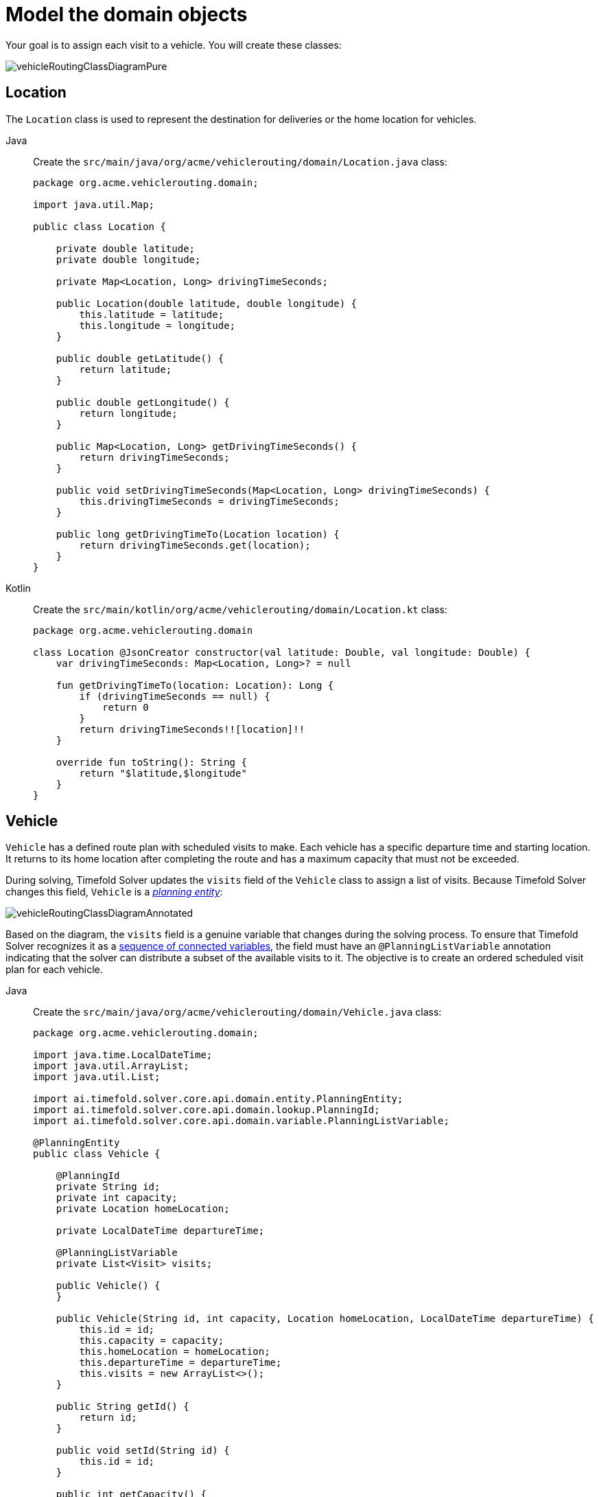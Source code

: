 [#vrpQuarkusQuickStartDomainModel]
= Model the domain objects
:imagesdir: ../..

Your goal is to assign each visit to a vehicle.
You will create these classes:

image::quickstart/vehicle-routing/vehicleRoutingClassDiagramPure.png[]

== Location

The `Location` class is used to represent the destination for deliveries or the home location for vehicles.

[tabs]
====
Java::
+
--
Create the `src/main/java/org/acme/vehiclerouting/domain/Location.java` class:

[source,java]
----
package org.acme.vehiclerouting.domain;

import java.util.Map;

public class Location {

    private double latitude;
    private double longitude;

    private Map<Location, Long> drivingTimeSeconds;

    public Location(double latitude, double longitude) {
        this.latitude = latitude;
        this.longitude = longitude;
    }

    public double getLatitude() {
        return latitude;
    }

    public double getLongitude() {
        return longitude;
    }

    public Map<Location, Long> getDrivingTimeSeconds() {
        return drivingTimeSeconds;
    }

    public void setDrivingTimeSeconds(Map<Location, Long> drivingTimeSeconds) {
        this.drivingTimeSeconds = drivingTimeSeconds;
    }

    public long getDrivingTimeTo(Location location) {
        return drivingTimeSeconds.get(location);
    }
}
----
--

Kotlin::
+
--
Create the `src/main/kotlin/org/acme/vehiclerouting/domain/Location.kt` class:

[source,kotlin]
----
package org.acme.vehiclerouting.domain

class Location @JsonCreator constructor(val latitude: Double, val longitude: Double) {
    var drivingTimeSeconds: Map<Location, Long>? = null

    fun getDrivingTimeTo(location: Location): Long {
        if (drivingTimeSeconds == null) {
            return 0
        }
        return drivingTimeSeconds!![location]!!
    }

    override fun toString(): String {
        return "$latitude,$longitude"
    }
}
----
--
====

== Vehicle

`Vehicle` has a defined route plan with scheduled visits to make.
Each vehicle has a specific departure time and starting location.
It returns to its home location after completing the route and has a maximum capacity that must not be exceeded.

During solving, Timefold Solver updates the `visits` field of the `Vehicle` class to assign a list of visits.
Because Timefold Solver changes this field, `Vehicle` is a https://timefold.ai/docs/timefold-solver/latest/using-timefold-solver/modeling-planning-problems#planningEntity[_planning entity_]:

image::quickstart/vehicle-routing/vehicleRoutingClassDiagramAnnotated.png[]

Based on the diagram, the `visits` field is a genuine variable that changes during the solving process.
To ensure that Timefold Solver recognizes it as a https://timefold.ai/docs/timefold-solver/latest/using-timefold-solver/modeling-planning-problems#planningListVariable[sequence of connected variables],
the field must have an `@PlanningListVariable` annotation indicating that the solver can distribute a subset of the
available visits to it.
The objective is to create an ordered scheduled visit plan for each vehicle.

[tabs]
====
Java::
+
--
Create the `src/main/java/org/acme/vehiclerouting/domain/Vehicle.java` class:

[source,java]
----
package org.acme.vehiclerouting.domain;

import java.time.LocalDateTime;
import java.util.ArrayList;
import java.util.List;

import ai.timefold.solver.core.api.domain.entity.PlanningEntity;
import ai.timefold.solver.core.api.domain.lookup.PlanningId;
import ai.timefold.solver.core.api.domain.variable.PlanningListVariable;

@PlanningEntity
public class Vehicle {

    @PlanningId
    private String id;
    private int capacity;
    private Location homeLocation;

    private LocalDateTime departureTime;

    @PlanningListVariable
    private List<Visit> visits;

    public Vehicle() {
    }

    public Vehicle(String id, int capacity, Location homeLocation, LocalDateTime departureTime) {
        this.id = id;
        this.capacity = capacity;
        this.homeLocation = homeLocation;
        this.departureTime = departureTime;
        this.visits = new ArrayList<>();
    }

    public String getId() {
        return id;
    }

    public void setId(String id) {
        this.id = id;
    }

    public int getCapacity() {
        return capacity;
    }

    public void setCapacity(int capacity) {
        this.capacity = capacity;
    }

    public Location getHomeLocation() {
        return homeLocation;
    }

    public void setHomeLocation(Location homeLocation) {
        this.homeLocation = homeLocation;
    }

    public LocalDateTime getDepartureTime() {
        return departureTime;
    }

    public List<Visit> getVisits() {
        return visits;
    }

    public void setVisits(List<Visit> visits) {
        this.visits = visits;
    }

    public int getTotalDemand() {
        int totalDemand = 0;
        for (Visit visit : visits) {
            totalDemand += visit.getDemand();
        }
        return totalDemand;
    }

    public long getTotalDrivingTimeSeconds() {
        if (visits.isEmpty()) {
            return 0;
        }

        long totalDrivingTime = 0;
        Location previousLocation = homeLocation;

        for (Visit visit : visits) {
            totalDrivingTime += previousLocation.getDrivingTimeTo(visit.getLocation());
            previousLocation = visit.getLocation();
        }
        totalDrivingTime += previousLocation.getDrivingTimeTo(homeLocation);

        return totalDrivingTime;
    }

    @Override
    public String toString() {
        return id;
    }
}
----
--

Kotlin::
+
--
Create the `src/main/kotlin/org/acme/vehiclerouting/domain/Vehicle.kt` class:

[source,kotlin]
----
package org.acme.vehiclerouting.domain

import java.time.LocalDateTime
import java.util.ArrayList

import ai.timefold.solver.core.api.domain.entity.PlanningEntity
import ai.timefold.solver.core.api.domain.lookup.PlanningId
import ai.timefold.solver.core.api.domain.variable.PlanningListVariable

@PlanningEntity
class Vehicle {
    @PlanningId
    lateinit var id: String
    var capacity: Int = 0
    lateinit var homeLocation: Location
    lateinit var departureTime: LocalDateTime

    @PlanningListVariable
    var visits: List<Visit>? = null

    constructor()

    constructor(id: String, capacity: Int, homeLocation: Location, departureTime: LocalDateTime) {
        this.id = id
        this.capacity = capacity
        this.homeLocation = homeLocation
        this.departureTime = departureTime
        this.visits = ArrayList()
    }

    val totalDemand: Long
        get() {
            var totalDemand = 0L
            for (visit in visits!!) {
                totalDemand += visit.demand
            }
            return totalDemand
        }

    val totalDrivingTimeSeconds: Long
        get() {
            if (visits!!.isEmpty()) {
                return 0
            }

            var totalDrivingTime: Long = 0
            var previousLocation = homeLocation

            for (visit in visits!!) {
                totalDrivingTime += previousLocation.getDrivingTimeTo(visit.location!!)
                previousLocation = visit.location!!
            }
            totalDrivingTime += previousLocation.getDrivingTimeTo(homeLocation)

            return totalDrivingTime
        }

    override fun toString(): String {
        return id
    }
}
----
--
====

The `Vehicle` class has an `@PlanningEntity` annotation,
so Timefold Solver knows that this class changes during solving because it contains one or more planning variables.

Notice the `toString()` method keeps the output short,
so it is easier to read Timefold Solver's `DEBUG` or `TRACE` log, as shown later.

[NOTE]
====
Determining the `@PlanningListVariable` fields for an arbitrary constraint solving use case
is often challenging the first time.
Read xref:design-patterns/design-patterns.adoc#domainModelingGuide[the domain modeling guidelines] to avoid common pitfalls.
====

== Visit

The `Visit` class represents a delivery that needs to be made by vehicles.
A visit includes a destination location, a delivery time window represented by `[minStartTime, maxEndTime]`,
a demand that needs to be fulfilled by the vehicle, and a service duration time.

[tabs]
====
Java::
+
--
Create the `src/main/java/org/acme/vehiclerouting/domain/Visit.java` class:

[source,java]
----
package org.acme.vehiclerouting.domain;

import java.time.Duration;
import java.time.LocalDateTime;

import ai.timefold.solver.core.api.domain.entity.PlanningEntity;
import ai.timefold.solver.core.api.domain.lookup.PlanningId;
import ai.timefold.solver.core.api.domain.variable.InverseRelationShadowVariable;
import ai.timefold.solver.core.api.domain.variable.NextElementShadowVariable;
import ai.timefold.solver.core.api.domain.variable.PreviousElementShadowVariable;
import ai.timefold.solver.core.api.domain.variable.ShadowVariable;

import org.acme.vehiclerouting.solver.ArrivalTimeUpdatingVariableListener;

@PlanningEntity
public class Visit {

    @PlanningId
    private String id;
    private String name;
    private Location location;
    private int demand;
    private LocalDateTime minStartTime;
    private LocalDateTime maxEndTime;
    private Duration serviceDuration;

    private Vehicle vehicle;

    private Visit previousVisit;

    private Visit nextVisit;

    private LocalDateTime arrivalTime;

    public Visit() {
    }

    public Visit(String id, String name, Location location, int demand,
                 LocalDateTime minStartTime, LocalDateTime maxEndTime, Duration serviceDuration) {
        this.id = id;
        this.name = name;
        this.location = location;
        this.demand = demand;
        this.minStartTime = minStartTime;
        this.maxEndTime = maxEndTime;
        this.serviceDuration = serviceDuration;
    }

    public String getId() {
        return id;
    }

    public String getName() {
        return name;
    }

    public void setName(String name) {
        this.name = name;
    }

    public Location getLocation() {
        return location;
    }

    public void setLocation(Location location) {
        this.location = location;
    }

    public int getDemand() {
        return demand;
    }

    public void setDemand(int demand) {
        this.demand = demand;
    }

    public LocalDateTime getMinStartTime() {
        return minStartTime;
    }

    public LocalDateTime getMaxEndTime() {
        return maxEndTime;
    }

    public Duration getServiceDuration() {
        return serviceDuration;
    }

    @InverseRelationShadowVariable(sourceVariableName = "visits")
    public Vehicle getVehicle() {
        return vehicle;
    }

    public void setVehicle(Vehicle vehicle) {
        this.vehicle = vehicle;
    }

    @PreviousElementShadowVariable(sourceVariableName = "visits")
    public Visit getPreviousVisit() {
        return previousVisit;
    }

    public void setPreviousVisit(Visit previousVisit) {
        this.previousVisit = previousVisit;
    }

    @NextElementShadowVariable(sourceVariableName = "visits")
    public Visit getNextVisit() {
        return nextVisit;
    }

    public void setNextVisit(Visit nextVisit) {
        this.nextVisit = nextVisit;
    }

    @ShadowVariable(variableListenerClass = ArrivalTimeUpdatingVariableListener.class, sourceVariableName = "vehicle")
    @ShadowVariable(variableListenerClass = ArrivalTimeUpdatingVariableListener.class, sourceVariableName = "previousVisit")
    public LocalDateTime getArrivalTime() {
        return arrivalTime;
    }

    public void setArrivalTime(LocalDateTime arrivalTime) {
        this.arrivalTime = arrivalTime;
    }

    public LocalDateTime getDepartureTime() {
        if (arrivalTime == null) {
            return null;
        }
        return getStartServiceTime().plus(serviceDuration);
    }

    public LocalDateTime getStartServiceTime() {
        if (arrivalTime == null) {
            return null;
        }
        return arrivalTime.isBefore(minStartTime) ? minStartTime : arrivalTime;
    }

    public boolean isServiceFinishedAfterMaxEndTime() {
        return arrivalTime != null
                && arrivalTime.plus(serviceDuration).isAfter(maxEndTime);
    }

    public long getServiceFinishedDelayInMinutes() {
        if (arrivalTime == null) {
            return 0;
        }
        return Duration.between(maxEndTime, arrivalTime.plus(serviceDuration)).toMinutes();
    }

    public long getDrivingTimeSecondsFromPreviousStandstill() {
        if (vehicle == null) {
            throw new IllegalStateException(
                    "This method must not be called when the shadow variables are not initialized yet.");
        }
        if (previousVisit == null) {
            return vehicle.getHomeLocation().getDrivingTimeTo(location);
        }
        return previousVisit.getLocation().getDrivingTimeTo(location);
    }

   @Override
    public String toString() {
        return id;
    }
}
----
--

Kotlin::
+
--
Create the `src/main/kotlin/org/acme/vehiclerouting/domain/Visit.kt` class:

[source,kotlin]
----
package org.acme.vehiclerouting.domain

import java.time.Duration
import java.time.LocalDateTime

import ai.timefold.solver.core.api.domain.entity.PlanningEntity
import ai.timefold.solver.core.api.domain.lookup.PlanningId
import ai.timefold.solver.core.api.domain.variable.InverseRelationShadowVariable
import ai.timefold.solver.core.api.domain.variable.NextElementShadowVariable
import ai.timefold.solver.core.api.domain.variable.PreviousElementShadowVariable
import ai.timefold.solver.core.api.domain.variable.ShadowVariable

import org.acme.vehiclerouting.solver.ArrivalTimeUpdatingVariableListener

@PlanningEntity
class Visit {
    @PlanningId
    lateinit var id: String
    lateinit var name: String
    lateinit var location: Location
    var demand: Int = 0
    lateinit var minStartTime: LocalDateTime
    lateinit var maxEndTime: LocalDateTime
    lateinit var serviceDuration: Duration

    private var vehicle: Vehicle? = null

    @get:PreviousElementShadowVariable(sourceVariableName = "visits")
    var previousVisit: Visit? = null

    @get:NextElementShadowVariable(sourceVariableName = "visits")
    var nextVisit: Visit? = null

    @get:ShadowVariable(
        variableListenerClass = ArrivalTimeUpdatingVariableListener::class,
        sourceVariableName = "previousVisit"
    )
    @get:ShadowVariable(
        variableListenerClass = ArrivalTimeUpdatingVariableListener::class,
        sourceVariableName = "vehicle"
    )
    var arrivalTime: LocalDateTime? = null

    constructor()

    constructor(
        id: String, name: String, location: Location, demand: Int,
        minStartTime: LocalDateTime, maxEndTime: LocalDateTime, serviceDuration: Duration
    ) {
        this.id = id
        this.name = name
        this.location = location
        this.demand = demand
        this.minStartTime = minStartTime
        this.maxEndTime = maxEndTime
        this.serviceDuration = serviceDuration
    }

    @InverseRelationShadowVariable(sourceVariableName = "visits")
    fun getVehicle(): Vehicle? {
        return vehicle
    }

    fun setVehicle(vehicle: Vehicle?) {
        this.vehicle = vehicle
    }

    val departureTime: LocalDateTime?
        get() {
            if (arrivalTime == null) {
                return null
            }
            return startServiceTime!!.plus(serviceDuration)
        }

    val startServiceTime: LocalDateTime?
        get() {
            if (arrivalTime == null) {
                return null
            }
            return if (arrivalTime!!.isBefore(minStartTime)) minStartTime else arrivalTime
        }

    val isServiceFinishedAfterMaxEndTime: Boolean
        get() = (arrivalTime != null
                && arrivalTime!!.plus(serviceDuration).isAfter(maxEndTime))

    val serviceFinishedDelayInMinutes: Long
        get() {
            if (arrivalTime == null) {
                return 0
            }
            return Duration.between(maxEndTime, arrivalTime!!.plus(serviceDuration)).toMinutes()
        }

    val drivingTimeSecondsFromPreviousStandstill: Long
        get() {
            if (vehicle == null) {
                throw IllegalStateException(
                    "This method must not be called when the shadow variables are not initialized yet."
                )
            }
            if (previousVisit == null) {
                return vehicle!!.homeLocation.getDrivingTimeTo(location)
            }
            return previousVisit!!.location.getDrivingTimeTo((location))
        }

    override fun toString(): String {
        return id
    }
}
----
--
====

Some methods are annotated with `@InverseRelationShadowVariable`, `@PreviousElementShadowVariable`,
`@NextElementShadowVariable`, and `@ShadowVariable`.
They are called https://timefold.ai/docs/timefold-solver/latest/using-timefold-solver/modeling-planning-problems#shadowVariable[shadow variables],
and because Timefold Solver changes them,
`Visit` is a https://timefold.ai/docs/timefold-solver/latest/using-timefold-solver/modeling-planning-problems#planningEntity[_planning entity_]:

image::quickstart/vehicle-routing/vehicleRoutingCompleteClassDiagramAnnotated.png[]

The method `getVehicle()` has an `@InverseRelationShadowVariable` annotation,
creating a bi-directional relationship with the `Vehicle`.
The function returns a reference to the `Vehicle` where the visit is scheduled.
Let's say the visit `Ann` was scheduled to the vehicle `V1` during the solving process.
The method returns a reference of `V1`.

The methods `getPreviousVisit()` and `getNextVisit()` are annotated with `@PreviousElementShadowVariable` and
`@NextElementShadowVariable`, respectively.
The method returns a reference of the previous and next visit of the current visit instance.
Assuming that vehicle `V1` is assigned the visits of `Ann`, `Beth`, and `Carl`,
the `getNextVisit()` method returns `Carl`,
and the `getPreviousVisit()` method returns `Ann` for the visit of `Beth`.

The method `getArrivalTime()` has two `@ShadowVariable` annotations,
one per each variable: `vehicle` and `previousVisit`.
The solver triggers `ArrivalTimeUpdatingVariableListener` to update `arrivalTime` field every time the fields `vehicle`
or `previousVisit` get updated.

The `Visit` class has an `@PlanningEntity` annotation
but no genuine variables and is called https://timefold.ai/docs/timefold-solver/latest/using-timefold-solver/modeling-planning-problems#shadowVariable[shadow entity].

[tabs]
====
Java::
+
--
Create the `src/main/java/org/acme/vehiclerouting/solver/ArrivalTimeUpdatingVariableListener.java` class:

[source,java]
----
package org.acme.vehiclerouting.solver;

import java.time.LocalDateTime;
import java.util.Objects;

import ai.timefold.solver.core.api.domain.variable.VariableListener;
import ai.timefold.solver.core.api.score.director.ScoreDirector;

import org.acme.vehiclerouting.domain.Visit;
import org.acme.vehiclerouting.domain.VehicleRoutePlan;

public class ArrivalTimeUpdatingVariableListener implements VariableListener<VehicleRoutePlan, Visit> {

    private static final String ARRIVAL_TIME_FIELD = "arrivalTime";

    @Override
    public void beforeVariableChanged(ScoreDirector<VehicleRoutePlan> scoreDirector, Visit visit) {

    }

    @Override
    public void afterVariableChanged(ScoreDirector<VehicleRoutePlan> scoreDirector, Visit visit) {
        if (visit.getVehicle() == null) {
            if (visit.getArrivalTime() != null) {
                scoreDirector.beforeVariableChanged(visit, ARRIVAL_TIME_FIELD);
                visit.setArrivalTime(null);
                scoreDirector.afterVariableChanged(visit, ARRIVAL_TIME_FIELD);
            }
            return;
        }

        Visit previousVisit = visit.getPreviousVisit();
        LocalDateTime departureTime =
                previousVisit == null ? visit.getVehicle().getDepartureTime() : previousVisit.getDepartureTime();

        Visit nextVisit = visit;
        LocalDateTime arrivalTime = calculateArrivalTime(nextVisit, departureTime);
        while (nextVisit != null && !Objects.equals(nextVisit.getArrivalTime(), arrivalTime)) {
            scoreDirector.beforeVariableChanged(nextVisit, ARRIVAL_TIME_FIELD);
            nextVisit.setArrivalTime(arrivalTime);
            scoreDirector.afterVariableChanged(nextVisit, ARRIVAL_TIME_FIELD);
            departureTime = nextVisit.getDepartureTime();
            nextVisit = nextVisit.getNextVisit();
            arrivalTime = calculateArrivalTime(nextVisit, departureTime);
        }
    }

    @Override
    public void beforeEntityAdded(ScoreDirector<VehicleRoutePlan> scoreDirector, Visit visit) {

    }

    @Override
    public void afterEntityAdded(ScoreDirector<VehicleRoutePlan> scoreDirector, Visit visit) {

    }

    @Override
    public void beforeEntityRemoved(ScoreDirector<VehicleRoutePlan> scoreDirector, Visit visit) {

    }

    @Override
    public void afterEntityRemoved(ScoreDirector<VehicleRoutePlan> scoreDirector, Visit visit) {

    }

    private LocalDateTime calculateArrivalTime(Visit visit, LocalDateTime previousDepartureTime) {
        if (visit == null || previousDepartureTime == null) {
            return null;
        }
        return previousDepartureTime.plusSeconds(visit.getDrivingTimeSecondsFromPreviousStandstill());
    }
}
----
--

Kotlin::
+
--
Create the `src/main/kotlin/org/acme/vehiclerouting/solver/ArrivalTimeUpdatingVariableListener.kt` class:

[source,kotlin]
----
package org.acme.vehiclerouting.solver

import java.time.LocalDateTime

import ai.timefold.solver.core.api.domain.variable.VariableListener
import ai.timefold.solver.core.api.score.director.ScoreDirector

import org.acme.vehiclerouting.domain.Visit
import org.acme.vehiclerouting.domain.VehicleRoutePlan

class ArrivalTimeUpdatingVariableListener : VariableListener<VehicleRoutePlan?, Visit> {

    override fun beforeVariableChanged(scoreDirector: ScoreDirector<VehicleRoutePlan?>, visit: Visit) {
    }

    override fun afterVariableChanged(scoreDirector: ScoreDirector<VehicleRoutePlan?>, visit: Visit) {
        if (visit.getVehicle() == null) {
            if (visit.arrivalTime != null) {
                scoreDirector.beforeVariableChanged(visit, ARRIVAL_TIME_FIELD)
                visit.arrivalTime = null
                scoreDirector.afterVariableChanged(visit, ARRIVAL_TIME_FIELD)
            }
            return
        }

        val previousVisit: Visit? = visit.previousVisit
        var departureTime: LocalDateTime? =
            if (previousVisit == null) visit.getVehicle()!!.departureTime else previousVisit.departureTime

        var nextVisit: Visit? = visit
        var arrivalTime = calculateArrivalTime(nextVisit, departureTime)
        while (nextVisit != null && nextVisit.arrivalTime != arrivalTime) {
            scoreDirector.beforeVariableChanged(nextVisit, ARRIVAL_TIME_FIELD)
            nextVisit.arrivalTime = arrivalTime
            scoreDirector.afterVariableChanged(nextVisit, ARRIVAL_TIME_FIELD)
            departureTime = nextVisit.departureTime
            nextVisit = nextVisit.nextVisit
            arrivalTime = calculateArrivalTime(nextVisit, departureTime)
        }
    }

    override fun beforeEntityAdded(scoreDirector: ScoreDirector<VehicleRoutePlan?>?, visit: Visit?) {
    }

    override fun afterEntityAdded(scoreDirector: ScoreDirector<VehicleRoutePlan?>?, visit: Visit?) {
    }

    override fun beforeEntityRemoved(scoreDirector: ScoreDirector<VehicleRoutePlan?>?, visit: Visit?) {
    }

    override fun afterEntityRemoved(scoreDirector: ScoreDirector<VehicleRoutePlan?>?, visit: Visit?) {
    }

    private fun calculateArrivalTime(visit: Visit?, previousDepartureTime: LocalDateTime?): LocalDateTime? {
        if (visit == null || previousDepartureTime == null) {
            return null
        }
        return previousDepartureTime.plusSeconds(visit.drivingTimeSecondsFromPreviousStandstill)
    }


    companion object {
        private const val ARRIVAL_TIME_FIELD = "arrivalTime"
    }
}
----
--
====
